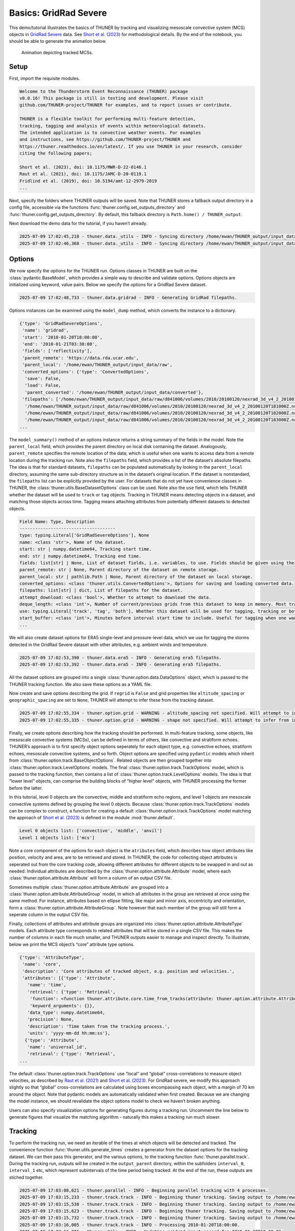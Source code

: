 Basics: GridRad Severe
======================

This demo/tutorial illustrates the basics of THUNER by tracking and
visualizing mesoscale convective system (MCS) objects in `GridRad
Severe <https://doi.org/10.5065/2B46-1A97>`__ data. See `Short et
al. (2023) <https://doi.org/10.1175/MWR-D-22-0146.1>`__ for
methodological details. By the end of the notebook, you should be able
to generate the animation below.

.. figure:: https://raw.githubusercontent.com/THUNER-project/THUNER/refs/heads/main/gallery/mcs_gridrad_20100120.gif
   :alt: Animation depicting tracked MCSs.

   Animation depicting tracked MCSs.

Setup
-----

First, import the requisite modules.

.. code-block:: python3
    :linenos:

    """GridRad Severe demo/test."""
    
    %load_ext autoreload
    %autoreload 2
    
    import shutil
    import yaml
    import numpy as np
    import xarray as xr
    import thuner.data as data
    import thuner.option as option
    import thuner.analyze as analyze
    import thuner.parallel as parallel
    import thuner.visualize as visualize
    import thuner.attribute as attribute
    import thuner.default as default
    import thuner.config as config
    import thuner.utils as utils

.. code-block:: text

    
    Welcome to the Thunderstorm Event Reconnaissance (THUNER) package 
    v0.0.16! This package is still in testing and development. Please visit 
    github.com/THUNER-project/THUNER for examples, and to report issues or contribute.
     
    THUNER is a flexible toolkit for performing multi-feature detection, 
    tracking, tagging and analysis of events within meteorological datasets. 
    The intended application is to convective weather events. For examples 
    and instructions, see https://github.com/THUNER-project/THUNER and 
    https://thuner.readthedocs.io/en/latest/. If you use THUNER in your research, consider 
    citing the following papers;
    
    Short et al. (2023), doi: 10.1175/MWR-D-22-0146.1
    Raut et al. (2021), doi: 10.1175/JAMC-D-20-0119.1
    Fridlind et al. (2019), doi: 10.5194/amt-12-2979-2019
    ...

Next, specify the folders where THUNER outputs will be saved. Note that
THUNER stores a fallback output directory in a config file, accessible
via the functions :func:`thuner.config.set_outputs_directory` and
:func:`thuner.config.get_outputs_directory`. By default, this fallback
directory is ``Path.home() / THUNER_output``.

.. code-block:: python3
    :linenos:

    # Set a flag for whether or not to remove existing output directories
    remove_existing_outputs = False
    
    # Parent directory for saving outputs
    base_local = config.get_outputs_directory()
    output_parent = base_local / f"runs/gridrad/gridrad_demo"
    options_directory = output_parent / "options"
    visualize_directory = output_parent / "visualize"
    
    # Delete the output directory for the run if it already exists
    if output_parent.exists() & remove_existing_outputs:
        shutil.rmtree(output_parent)

Next download the demo data for the tutorial, if you haven’t already.

.. code-block:: python3
    :linenos:

    # Download the demo data
    remote_directory = "s3://thuner-storage/THUNER_output/input_data/raw/d81006"
    data.get_demo_data(base_local, remote_directory)
    remote_directory = "s3://thuner-storage/THUNER_output/input_data/raw/"
    remote_directory += "era5_monthly_39N_102W_27N_89W"
    data.get_demo_data(base_local, remote_directory)

.. code-block:: text

    2025-07-09 17:02:45,218 - thuner.data._utils - INFO - Syncing directory /home/ewan/THUNER_output/input_data/raw/d81006. Please wait.
    2025-07-09 17:02:46,368 - thuner.data._utils - INFO - Syncing directory /home/ewan/THUNER_output/input_data/raw/era5_monthly_39N_102W_27N_89W. Please wait.

Options
-------

We now specify the options for the THUNER run. Options classes in THUNER
are built on the :class:`pydantic.BaseModel`, which provides a simple way to
describe and validate options. Options objects are initialized using
keyword, value pairs. Below we specify the options for a GridRad Severe
dataset.

.. code-block:: python3
    :linenos:

    # Uncomment the line below to download the demo data if not already present
    # data.get_demo_data()
    event_directories = data.gridrad.get_event_directories(year=2010, base_local=base_local)
    event_directory = event_directories[0] # Take the first event from 2010 for the demo
    # Get the start and end times of the event, and the date of the event start
    start, end, event_start = data.gridrad.get_event_times(event_directory)
    times_dict = {"start": start, "end": end}
    gridrad_dict = {"event_start": event_start}
    gridrad_options = data.gridrad.GridRadSevereOptions(**times_dict, **gridrad_dict)

.. code-block:: text

    2025-07-09 17:02:48,733 - thuner.data.gridrad - INFO - Generating GridRad filepaths.

Options instances can be examined using the ``model_dump`` method, which
converts the instance to a dictionary.

.. code-block:: python3
    :linenos:

    gridrad_options.model_dump()

.. code-block:: text

    {'type': 'GridRadSevereOptions',
     'name': 'gridrad',
     'start': '2010-01-20T18:00:00',
     'end': '2010-01-21T03:30:00',
     'fields': ['reflectivity'],
     'parent_remote': 'https://data.rda.ucar.edu',
     'parent_local': '/home/ewan/THUNER_output/input_data/raw',
     'converted_options': {'type': 'ConvertedOptions',
      'save': False,
      'load': False,
      'parent_converted': '/home/ewan/THUNER_output/input_data/converted'},
     'filepaths': ['/home/ewan/THUNER_output/input_data/raw/d841006/volumes/2010/20100120/nexrad_3d_v4_2_20100120T180000Z.nc',
      '/home/ewan/THUNER_output/input_data/raw/d841006/volumes/2010/20100120/nexrad_3d_v4_2_20100120T181000Z.nc',
      '/home/ewan/THUNER_output/input_data/raw/d841006/volumes/2010/20100120/nexrad_3d_v4_2_20100120T182000Z.nc',
      '/home/ewan/THUNER_output/input_data/raw/d841006/volumes/2010/20100120/nexrad_3d_v4_2_20100120T183000Z.nc',
    ...

The ``model_summary()`` method of an options instance returns a string
summary of the fields in the model. Note the ``parent_local`` field,
which provides the parent directory on local disk containing the
dataset. Analogously, ``parent_remote`` specifies the remote location of
the data; which is useful when one wants to access data from a remote
location during the tracking run. Note also the ``filepaths`` field,
which provides a list of the dataset’s absolute filepaths. The idea is
that for standard datasets, ``filepaths`` can be populated automatically
by looking in the ``parent_local`` directory, assuming the same
sub-directory structure as in the dataset’s original location. If the
dataset is nonstandard, the ``filepaths`` list can be explicitly
provided by the user. For datasets that do not yet have convenience
classes in THUNER, the :class:`thuner.utils.BaseDatasetOptions` class can be
used. Note also the ``use`` field, which tells THUNER whether the
dataset will be used to ``track`` or ``tag`` objects. Tracking in THUNER
means detecting objects in a dataset, and matching those objects across
time. Tagging means attaching attributes from potentially different
datasets to detected objects.

.. code-block:: python3
    :linenos:

    print(gridrad_options.model_summary())

.. code-block:: text

    Field Name: Type, Description
    -------------------------------------
    type: typing.Literal['GridRadSevereOptions'], None
    name: <class 'str'>, Name of the dataset.
    start: str | numpy.datetime64, Tracking start time.
    end: str | numpy.datetime64, Tracking end time.
    fields: list[str] | None, List of dataset fields, i.e. variables, to use. Fields should be given using their thuner, i.e. CF-Conventions, names, e.g. 'reflectivity'.
    parent_remote: str | None, Parent directory of the dataset on remote storage.
    parent_local: str | pathlib.Path | None, Parent directory of the dataset on local storage.
    converted_options: <class 'thuner.utils.ConvertedOptions'>, Options for saving and loading converted data.
    filepaths: list[str] | dict, List of filepaths for the dataset.
    attempt_download: <class 'bool'>, Whether to attempt to download the data.
    deque_length: <class 'int'>, Number of current/previous grids from this dataset to keep in memory. Most tracking algorithms require a 'next' grid, 'current' grid, and at least two previous grids.
    use: typing.Literal['track', 'tag', 'both'], Whether this dataset will be used for tagging, tracking or both.
    start_buffer: <class 'int'>, Minutes before interval start time to include. Useful for tagging when one wants to record pre-storm ambient profiles.
    ...

We will also create dataset options for ERA5 single-level and
pressure-level data, which we use for tagging the storms detected in the
GridRad Severe dataset with other attributes, e.g. ambient winds and
temperature.

.. code-block:: python3
    :linenos:

    era5_dict = {"latitude_range": [27, 39], "longitude_range": [-102, -89]}
    era5_pl_options = data.era5.ERA5Options(**times_dict, **era5_dict)
    era5_dict.update({"data_format": "single-levels"})
    era5_sl_options = data.era5.ERA5Options(**times_dict, **era5_dict)

.. code-block:: text

    2025-07-09 17:02:53,390 - thuner.data.era5 - INFO - Generating era5 filepaths.
    2025-07-09 17:02:53,392 - thuner.data.era5 - INFO - Generating era5 filepaths.

All the dataset options are grouped into a single
:class:`thuner.option.data.DataOptions` object, which is passed to the THUNER
tracking function. We also save these options as a YAML file.

.. code-block:: python3
    :linenos:

    datasets = [gridrad_options, era5_pl_options, era5_sl_options]
    data_options = option.data.DataOptions(datasets=datasets)
    data_options.to_yaml(options_directory / "data.yml")

Now create and save options describing the grid. If ``regrid`` is
``False`` and grid properties like ``altitude_spacing`` or
``geographic_spacing`` are set to ``None``, THUNER will attempt to infer
these from the tracking dataset.

.. code-block:: python3
    :linenos:

    # Create and save the grid_options dictionary
    kwargs = {"name": "geographic", "regrid": False, "altitude_spacing": None}
    kwargs.update({"geographic_spacing": None})
    grid_options = option.grid.GridOptions(**kwargs)
    grid_options.to_yaml(options_directory / "grid.yml")

.. code-block:: text

    2025-07-09 17:02:55,334 - thuner.option.grid - WARNING - altitude_spacing not specified. Will attempt to infer from input.
    2025-07-09 17:02:55,335 - thuner.option.grid - WARNING - shape not specified. Will attempt to infer from input.

Finally, we create options describing how the tracking should be
performed. In multi-feature tracking, some objects, like mesoscale
convective systems (MCSs), can be defined in terms of others, like
convective and stratiform echoes. THUNER’s approach is to first specify
object options seperately for each object type, e.g. convective echoes,
stratiform echoes, mesoscale convective systems, and so forth. Object
options are specified using ``pydantic`` models which inherit from
:class:`thuner.option.track.BaseObjectOptions`. Related objects are then
grouped together into :class:`thuner.option.track.LevelOptions` models. The
final :class:`thuner.option.track.TrackOptions` model, which is passed to the
tracking function, then contains a list of
:class:`thuner.option.track.LevelOptions` models. The idea is that “lower
level” objects, can comprise the building blocks of “higher level”
objects, with THUNER processing the former before the latter.

In this tutorial, level 0 objects are the convective, middle and
stratiform echo regions, and level 1 objects are mesoscale convective
systems defined by grouping the level 0 objects. Because
:class:`thuner.option.track.TrackOptions` models can be complex to construct,
a function for creating a default :class:`thuner.option.track.TrackOptions`
model matching the approach of `Short et
al. (2023) <https://doi.org/10.1175/MWR-D-22-0146.1>`__ is defined in
the module :mod:`thuner.default`.

.. code-block:: python3
    :linenos:

    # Create the track_options dictionary
    track_options = default.track(dataset_name="gridrad")
    # Show the options for the level 0 objects
    print(f"Level 0 objects list: {track_options.levels[0].object_names}")
    # Show the options for the level 1 objects
    print(f"Level 1 objects list: {track_options.levels[1].object_names}")

.. code-block:: text

    Level 0 objects list: ['convective', 'middle', 'anvil']
    Level 1 objects list: ['mcs']

Note a core component of the options for each object is the
``atributes`` field, which describes how object attributes like
position, velocity and area, are to be retrieved and stored. In THUNER,
the code for collecting object attributes is seperated out from the core
tracking code, allowing different attributes for different objects to be
swapped in and out as needed. Individual attributes are described by the
:class:`thuner.option.attribute.Attribute` model, where each
:class:`thuner.option.attribute.Attribute` will form a column of an output
CSV file.

Sometimes multiple :class:`thuner.option.attribute.Attribute` are grouped
into a :class:`thuner.option.attribute.AttributeGroup` model, in which all
attributes in the group are retrieved at once using the same method. For
instance, attributes based on ellipse fitting, like major and minor
axis, eccentricity and orientation, form a
:class:`thuner.option.attribute.AttributeGroup`. Note however that each
member of the group will still form a seperate column in the output CSV
file.

Finally, collections of attributes and attribute groups are organized
into :class:`thuner.option.attribute.AttributeType` models. Each attribute
type corresponds to related attributes that will be stored in a single
CSV file. This makes the number of columns in each file much smaller,
and THUNER outputs easier to manage and inspect directly. To illustrate,
below we print the MCS object’s “core” attribute type options.

.. code-block:: python3
    :linenos:

    # Show the options for mcs coordinate attributes
    mcs_attributes = track_options.object_by_name("mcs").attributes
    core_mcs_attributes = mcs_attributes.attribute_type_by_name("core")
    core_mcs_attributes.model_dump()

.. code-block:: text

    {'type': 'AttributeType',
     'name': 'core',
     'description': 'Core attributes of tracked object, e.g. position and velocities.',
     'attributes': [{'type': 'Attribute',
       'name': 'time',
       'retrieval': {'type': 'Retrieval',
        'function': <function thuner.attribute.core.time_from_tracks(attribute: thuner.option.attribute.Attribute, object_tracks)>,
        'keyword_arguments': {}},
       'data_type': numpy.datetime64,
       'precision': None,
       'description': 'Time taken from the tracking process.',
       'units': 'yyyy-mm-dd hh:mm:ss'},
      {'type': 'Attribute',
       'name': 'universal_id',
       'retrieval': {'type': 'Retrieval',
    ...

The default :class:`thuner.option.track.TrackOptions` use “local” and
“global” cross-correlations to measure object velocities, as described
by `Raut et al. (2021) <https://doi.org/10.1175/JAMC-D-20-0119.1>`__ and
`Short et al. (2023) <https://doi.org/10.1175/MWR-D-22-0146.1>`__. For
GridRad severe, we modify this approach slightly so that “global”
cross-correlations are calculated using boxes encompassing each object,
with a margin of 70 km around the object. Note that pydantic models are
automatically validated when first created. Because we are changing the
model instance, we should revalidate the object options model to check
we haven’t broken anything.

.. code-block:: python3
    :linenos:

    track_options.levels[1].objects[0].tracking.unique_global_flow = False
    track_options.levels[1].objects[0].tracking.global_flow_margin = 70
    track_options.levels[1].objects[0].revalidate()
    track_options.to_yaml(options_directory / "track.yml")

Users can also specify visualization options for generating figures
during a tracking run. Uncomment the line below to generate figures that
visualize the matching algorithm - naturally this makes a tracking run
much slower.

.. code-block:: python3
    :linenos:

    visualize_options = None
    # visualize_options = default.runtime(visualize_directory=visualize_directory)
    # visualize_options.to_yaml(options_directory / "visualize.yml")

Tracking
--------

To perform the tracking run, we need an iterable of the times at which
objects will be detected and tracked. The convenience function
:func:`thuner.utils.generate_times` creates a generator from the dataset
options for the tracking dataset. We can then pass this generator, and
the various options, to the tracking function :func:`thuner.parallel.track`.
During the tracking run, outputs will be created in the
``output_parent`` directory, within the subfolders ``interval_0``,
``interval_1`` etc, which represent subintervals of the time period
being tracked. At the end of the run, these outputs are stiched
together.

.. code-block:: python3
    :linenos:

    times = utils.generate_times(data_options.dataset_by_name("gridrad").filepaths)
    args = [times, data_options, grid_options, track_options, visualize_options]
    num_processes = 4 # If visualize_options is not None, num_processes must be 1
    kwargs = {"output_directory": output_parent, "num_processes": num_processes}
    # In parallel tracking runs, we need to tell the tracking function which dataset to use
    # for tracking, so the subinterval data_options can be generated correctly
    kwargs.update({"dataset_name": "gridrad"})
    parallel.track(*args, **kwargs)

.. code-block:: text

    2025-07-09 17:03:08,621 - thuner.parallel - INFO - Beginning parallel tracking with 4 processes.
    2025-07-09 17:03:15,233 - thuner.track.track - INFO - Beginning thuner tracking. Saving output to /home/ewan/THUNER_output/runs/gridrad/gridrad_demo/interval_0.
    2025-07-09 17:03:15,538 - thuner.track.track - INFO - Beginning thuner tracking. Saving output to /home/ewan/THUNER_output/runs/gridrad/gridrad_demo/interval_1.
    2025-07-09 17:03:15,623 - thuner.track.track - INFO - Beginning thuner tracking. Saving output to /home/ewan/THUNER_output/runs/gridrad/gridrad_demo/interval_2.
    2025-07-09 17:03:15,732 - thuner.track.track - INFO - Beginning thuner tracking. Saving output to /home/ewan/THUNER_output/runs/gridrad/gridrad_demo/interval_3.
    2025-07-09 17:03:16,005 - thuner.track.track - INFO - Processing 2010-01-20T18:00:00.
    2025-07-09 17:03:16,006 - thuner.utils - INFO - Updating gridrad input record for 2010-01-20T18:00:00.
    2025-07-09 17:03:16,198 - thuner.track.track - INFO - Processing 2010-01-20T20:20:00.
    2025-07-09 17:03:16,199 - thuner.utils - INFO - Updating gridrad input record for 2010-01-20T20:20:00.
    2025-07-09 17:03:16,460 - thuner.track.track - INFO - Processing 2010-01-20T22:40:00.
    2025-07-09 17:03:16,462 - thuner.utils - INFO - Updating gridrad input record for 2010-01-20T22:40:00.
    2025-07-09 17:03:16,817 - thuner.track.track - INFO - Processing 2010-01-21T01:00:00.
    2025-07-09 17:03:16,819 - thuner.utils - INFO - Updating gridrad input record for 2010-01-21T01:00:00.
    2025-07-09 17:03:22,065 - thuner.utils - INFO - Grid options not set. Inferring from dataset.
    2025-07-09 17:03:22,069 - thuner.utils - WARNING - Altitude spacing not uniform.
    ...

The outputs of the tracking run are saved in the ``output_parent``
directory. The options for the run are saved in human-readable YAML
files within the ``options`` directory. For reproducibility, Python
objects can be rebuilt from these YAML files by reading the YAML, and
passing this to the appropriate ``pydantic`` model.

.. code-block:: python3
    :linenos:

    with open(options_directory / "data.yml", "r") as f:
        data_options = option.data.DataOptions(**yaml.safe_load(f))
        # Note yaml.safe_load(f) is a dictionary.
        # Prepending with ** unpacks the dictionary into keyword/argument pairs.
    data_options.model_dump()

The convenience function ``thuner.analyze.utils.read_options`` reloads
all options in the above way, storing the different options in a
dictionary.

.. code-block:: python3
    :linenos:

    all_options = analyze.utils.read_options(output_parent)
    all_options["data"].model_dump()

Object attributes, e.g. MCS position, area and velocity, are saved as
CSV files in nested subfolders. Attribute metadata is recorded in YAML
files. One can then load attribute data using ``pandas.read_csv``. One
can also create an appropriately formatted :class:`pandas.DataFrame` using
the convenience function :func:`thuner.attribute.utils.read_attribute_csv`.

.. code-block:: python3
    :linenos:

    core = attribute.utils.read_attribute_csv(output_parent / "attributes/mcs/core.csv")
    print(core.head(20).to_string())

Records of the filepaths corresponding to each time of the tracking run
are saved in the ``records`` folder. These records are useful for
generating figures after a tracking run.

.. code-block:: python3
    :linenos:

    filepath = output_parent / "records/filepaths/gridrad.csv" 
    records = attribute.utils.read_attribute_csv(filepath)
    print(records.head(20).to_string())

Object masks are saved as ZARR files, which can be read using
:mod:`xarray`.

.. code-block:: python3
    :linenos:

    xr.open_dataset(output_parent / "masks/mcs.zarr").info()

Analysis and Visualization
--------------------------

We can then perform analysis on the tracking run outputs. Below we
perform the MCS classifications discussed by `Short et
al. (2023) <https://doi.org/10.1175/MWR-D-22-0146.1>`__.

.. code-block:: python3
    :linenos:

    analysis_options = analyze.mcs.AnalysisOptions()
    analyze.mcs.process_velocities(output_parent, profile_dataset="era5_pl")
    analyze.mcs.quality_control(output_parent, analysis_options)
    analyze.mcs.classify_all(output_parent, analysis_options)
    filepath = output_parent / "analysis/classification.csv"
    classifications = attribute.utils.read_attribute_csv(filepath)
    print("\n" + classifications.head(20).to_string())

We can also generate figures and animations from the output. Below we
visualize the convective and stratiform regions of each MCS, displaying
each system’s velocity and stratiform-offset, and the boundaries of the
radar mosaic domain, as discussed by `Short et
al. (2023) <https://doi.org/10.1175/MWR-D-22-0146.1>`__. By default,
figures and animations are saved in the ``output_parent`` directory in
the ``visualize`` folder. The code below should generate an animation
``mcs_gridrad_20100120.gif``, matching the animation provided at the
start of the notebook.

.. code-block:: python3
    :linenos:

    name = f"mcs_gridrad_{event_start.replace('-', '')}"
    style = "presentation"
    attribute_handlers = default.grouped_attribute_handlers(output_parent, style)
    kwargs = {"name": name, "object_name": "mcs", "style": style}
    kwargs.update({"attribute_handlers": attribute_handlers, "dt": 7200})
    figure_options = option.visualize.GroupedHorizontalAttributeOptions(**kwargs)
    args = [output_parent, start, end, figure_options, "gridrad"]
    args_dict = {"parallel_figure": True, "by_date": False, "num_processes": 4}
    visualize.attribute.series(*args, **args_dict)

Relabelling
-----------

Sometimes we need to define new objects based on the split-merge history
of the objects tracked during a THUNER run.